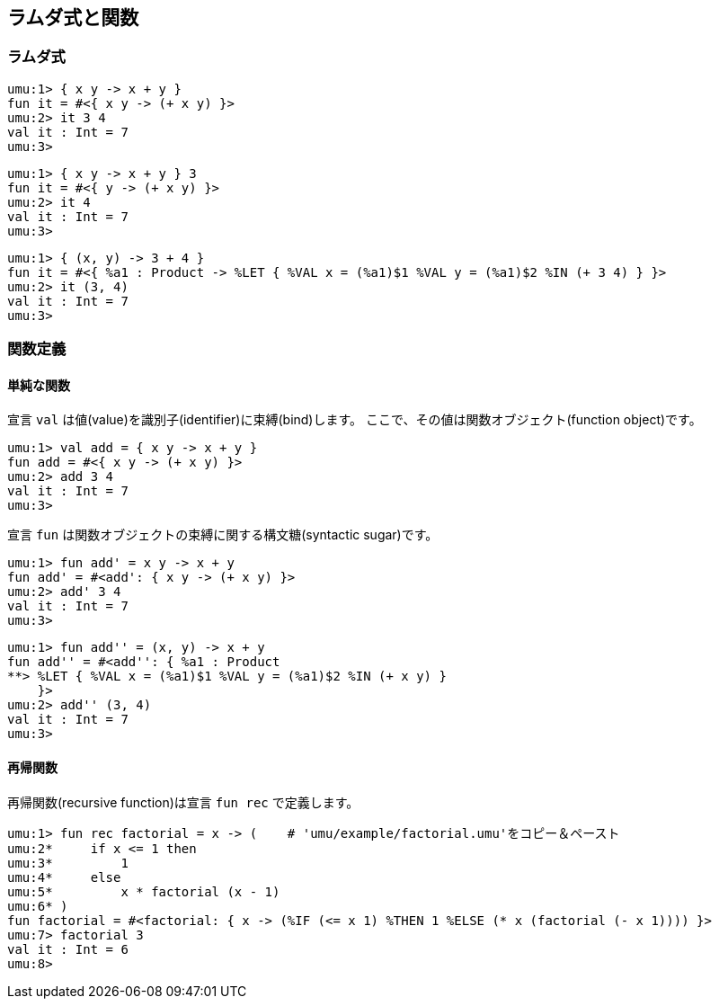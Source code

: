 == ラムダ式と関数

=== ラムダ式
```
umu:1> { x y -> x + y }
fun it = #<{ x y -> (+ x y) }>
umu:2> it 3 4
val it : Int = 7
umu:3>
```

```
umu:1> { x y -> x + y } 3
fun it = #<{ y -> (+ x y) }>
umu:2> it 4
val it : Int = 7
umu:3>
```

```
umu:1> { (x, y) -> 3 + 4 }
fun it = #<{ %a1 : Product -> %LET { %VAL x = (%a1)$1 %VAL y = (%a1)$2 %IN (+ 3 4) } }>
umu:2> it (3, 4)
val it : Int = 7
umu:3>
```

=== 関数定義

==== 単純な関数

宣言 `val` は値(value)を識別子(identifier)に束縛(bind)します。
ここで、その値は関数オブジェクト(function object)です。

```
umu:1> val add = { x y -> x + y }
fun add = #<{ x y -> (+ x y) }>
umu:2> add 3 4
val it : Int = 7
umu:3>
```

宣言 `fun` は関数オブジェクトの束縛に関する構文糖(syntactic sugar)です。

```
umu:1> fun add' = x y -> x + y
fun add' = #<add': { x y -> (+ x y) }>
umu:2> add' 3 4
val it : Int = 7
umu:3>
```

```
umu:1> fun add'' = (x, y) -> x + y
fun add'' = #<add'': { %a1 : Product
**> %LET { %VAL x = (%a1)$1 %VAL y = (%a1)$2 %IN (+ x y) }
    }>
umu:2> add'' (3, 4)
val it : Int = 7
umu:3>
```


==== 再帰関数

再帰関数(recursive function)は宣言 `fun rec` で定義します。

```
umu:1> fun rec factorial = x -> (    # 'umu/example/factorial.umu'をコピー＆ペースト
umu:2*     if x <= 1 then
umu:3*         1   
umu:4*     else
umu:5*         x * factorial (x - 1)
umu:6* )
fun factorial = #<factorial: { x -> (%IF (<= x 1) %THEN 1 %ELSE (* x (factorial (- x 1)))) }>
umu:7> factorial 3
val it : Int = 6
umu:8>
```

